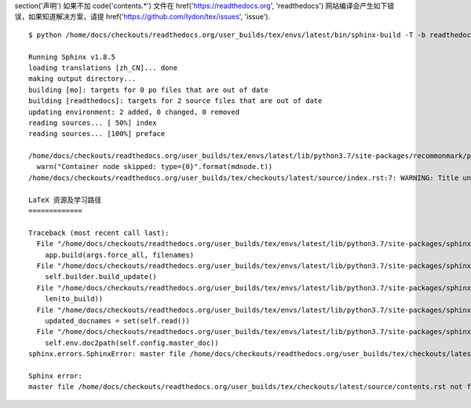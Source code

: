 \section('声明')
如果不加 \code('contents.*') 文件在 \href('https://readthedocs.org', 'readthedocs') 网站编译会产生如下错误，如果知道解决方案，请提 \href('https://github.com/Iydon/tex/issues', 'issue').
::

	$ python /home/docs/checkouts/readthedocs.org/user_builds/tex/envs/latest/bin/sphinx-build -T -b readthedocs -d _build/doctrees-readthedocs -D language=zh_CN . _build/html

	Running Sphinx v1.8.5
	loading translations [zh_CN]... done
	making output directory...
	building [mo]: targets for 0 po files that are out of date
	building [readthedocs]: targets for 2 source files that are out of date
	updating environment: 2 added, 0 changed, 0 removed
	reading sources... [ 50%] index
	reading sources... [100%] preface

	/home/docs/checkouts/readthedocs.org/user_builds/tex/envs/latest/lib/python3.7/site-packages/recommonmark/parser.py:65: UserWarning: Container node skipped: type=document
	  warn("Container node skipped: type={0}".format(mdnode.t))
	/home/docs/checkouts/readthedocs.org/user_builds/tex/checkouts/latest/source/index.rst:7: WARNING: Title underline too short.

	LaTeX 资源及学习路径
	=============

	Traceback (most recent call last):
	  File "/home/docs/checkouts/readthedocs.org/user_builds/tex/envs/latest/lib/python3.7/site-packages/sphinx/cmd/build.py", line 304, in build_main
	    app.build(args.force_all, filenames)
	  File "/home/docs/checkouts/readthedocs.org/user_builds/tex/envs/latest/lib/python3.7/site-packages/sphinx/application.py", line 341, in build
	    self.builder.build_update()
	  File "/home/docs/checkouts/readthedocs.org/user_builds/tex/envs/latest/lib/python3.7/site-packages/sphinx/builders/__init__.py", line 347, in build_update
	    len(to_build))
	  File "/home/docs/checkouts/readthedocs.org/user_builds/tex/envs/latest/lib/python3.7/site-packages/sphinx/builders/__init__.py", line 360, in build
	    updated_docnames = set(self.read())
	  File "/home/docs/checkouts/readthedocs.org/user_builds/tex/envs/latest/lib/python3.7/site-packages/sphinx/builders/__init__.py", line 472, in read
	    self.env.doc2path(self.config.master_doc))
	sphinx.errors.SphinxError: master file /home/docs/checkouts/readthedocs.org/user_builds/tex/checkouts/latest/source/contents.rst not found

	Sphinx error:
	master file /home/docs/checkouts/readthedocs.org/user_builds/tex/checkouts/latest/source/contents.rst not found
